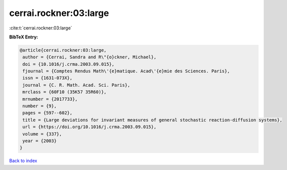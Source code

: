 cerrai.rockner:03:large
=======================

:cite:t:`cerrai.rockner:03:large`

**BibTeX Entry:**

.. code-block:: bibtex

   @article{cerrai.rockner:03:large,
    author = {Cerrai, Sandra and R\"{o}ckner, Michael},
    doi = {10.1016/j.crma.2003.09.015},
    fjournal = {Comptes Rendus Math\'{e}matique. Acad\'{e}mie des Sciences. Paris},
    issn = {1631-073X},
    journal = {C. R. Math. Acad. Sci. Paris},
    mrclass = {60F10 (35K57 35R60)},
    mrnumber = {2017733},
    number = {9},
    pages = {597--602},
    title = {Large deviations for invariant measures of general stochastic reaction-diffusion systems},
    url = {https://doi.org/10.1016/j.crma.2003.09.015},
    volume = {337},
    year = {2003}
   }

`Back to index <../By-Cite-Keys.rst>`_
